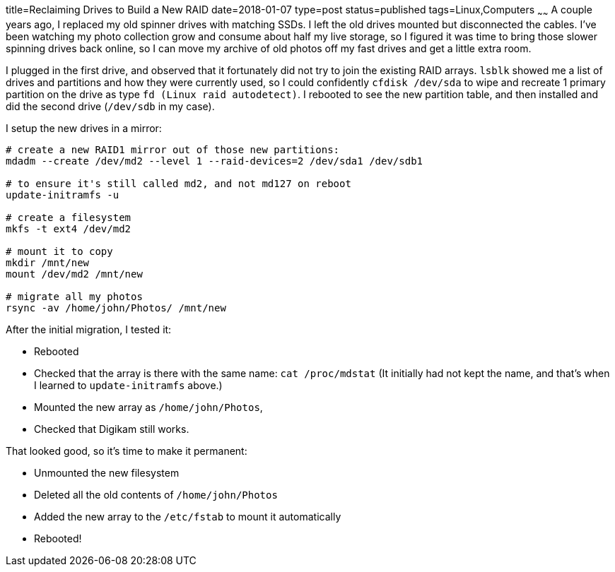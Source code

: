 title=Reclaiming Drives to Build a New RAID
date=2018-01-07
type=post
status=published
tags=Linux,Computers
~~~~~~
A couple years ago,
I replaced my old spinner drives
with matching SSDs.
I left the old drives mounted
but disconnected the cables.
I've been watching my photo collection grow
and consume about half my live storage,
so I figured it was time to bring
those slower spinning drives
back online,
so I can move my archive
of old photos off my fast drives
and get a little extra room.

I plugged in the first drive,
and observed that it fortunately did not try
to join the existing RAID arrays.
`lsblk` showed me a list of drives and partitions
and how they were currently used,
so I could confidently `cfdisk /dev/sda`
to wipe and recreate 1 primary partition on the drive
as type `fd (Linux raid autodetect)`.
I rebooted to see the new partition table,
and then installed and did the second drive
(`/dev/sdb` in my case).

I setup the new drives in a mirror:
----
# create a new RAID1 mirror out of those new partitions:
mdadm --create /dev/md2 --level 1 --raid-devices=2 /dev/sda1 /dev/sdb1

# to ensure it's still called md2, and not md127 on reboot
update-initramfs -u

# create a filesystem
mkfs -t ext4 /dev/md2

# mount it to copy
mkdir /mnt/new
mount /dev/md2 /mnt/new

# migrate all my photos
rsync -av /home/john/Photos/ /mnt/new
----

After the initial migration, I tested it:

* Rebooted
* Checked that the array is there with the same name: `cat /proc/mdstat`
  (It initially had not kept the name,
  and that's when I learned
  to `update-initramfs` above.)
* Mounted the new array as `/home/john/Photos`,
* Checked that Digikam still works.

That looked good, so it's time to make it permanent:

* Unmounted the new filesystem
* Deleted all the old contents of `/home/john/Photos`
* Added the new array to the `/etc/fstab` to mount it automatically
* Rebooted!
